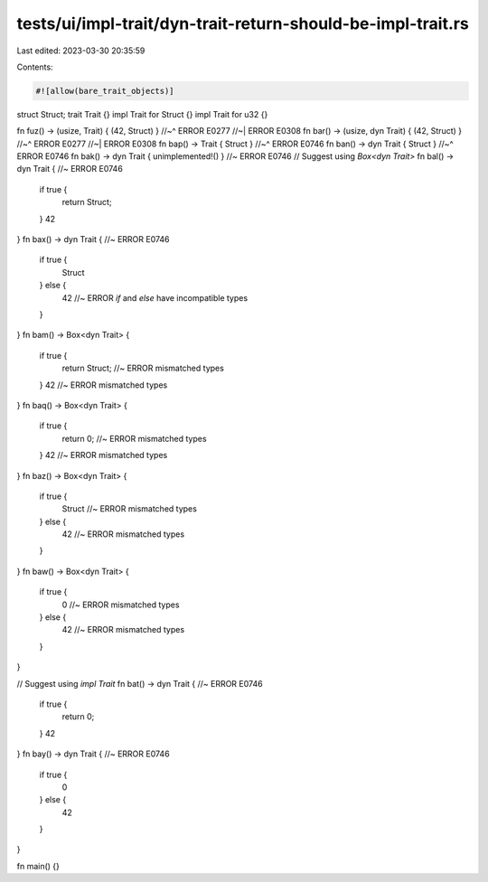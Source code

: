 tests/ui/impl-trait/dyn-trait-return-should-be-impl-trait.rs
============================================================

Last edited: 2023-03-30 20:35:59

Contents:

.. code-block:: rs

    #![allow(bare_trait_objects)]
struct Struct;
trait Trait {}
impl Trait for Struct {}
impl Trait for u32 {}

fn fuz() -> (usize, Trait) { (42, Struct) }
//~^ ERROR E0277
//~| ERROR E0308
fn bar() -> (usize, dyn Trait) { (42, Struct) }
//~^ ERROR E0277
//~| ERROR E0308
fn bap() -> Trait { Struct }
//~^ ERROR E0746
fn ban() -> dyn Trait { Struct }
//~^ ERROR E0746
fn bak() -> dyn Trait { unimplemented!() } //~ ERROR E0746
// Suggest using `Box<dyn Trait>`
fn bal() -> dyn Trait { //~ ERROR E0746
    if true {
        return Struct;
    }
    42
}
fn bax() -> dyn Trait { //~ ERROR E0746
    if true {
        Struct
    } else {
        42 //~ ERROR `if` and `else` have incompatible types
    }
}
fn bam() -> Box<dyn Trait> {
    if true {
        return Struct; //~ ERROR mismatched types
    }
    42 //~ ERROR mismatched types
}
fn baq() -> Box<dyn Trait> {
    if true {
        return 0; //~ ERROR mismatched types
    }
    42 //~ ERROR mismatched types
}
fn baz() -> Box<dyn Trait> {
    if true {
        Struct //~ ERROR mismatched types
    } else {
        42 //~ ERROR mismatched types
    }
}
fn baw() -> Box<dyn Trait> {
    if true {
        0 //~ ERROR mismatched types
    } else {
        42 //~ ERROR mismatched types
    }
}

// Suggest using `impl Trait`
fn bat() -> dyn Trait { //~ ERROR E0746
    if true {
        return 0;
    }
    42
}
fn bay() -> dyn Trait { //~ ERROR E0746
    if true {
        0
    } else {
        42
    }
}

fn main() {}


